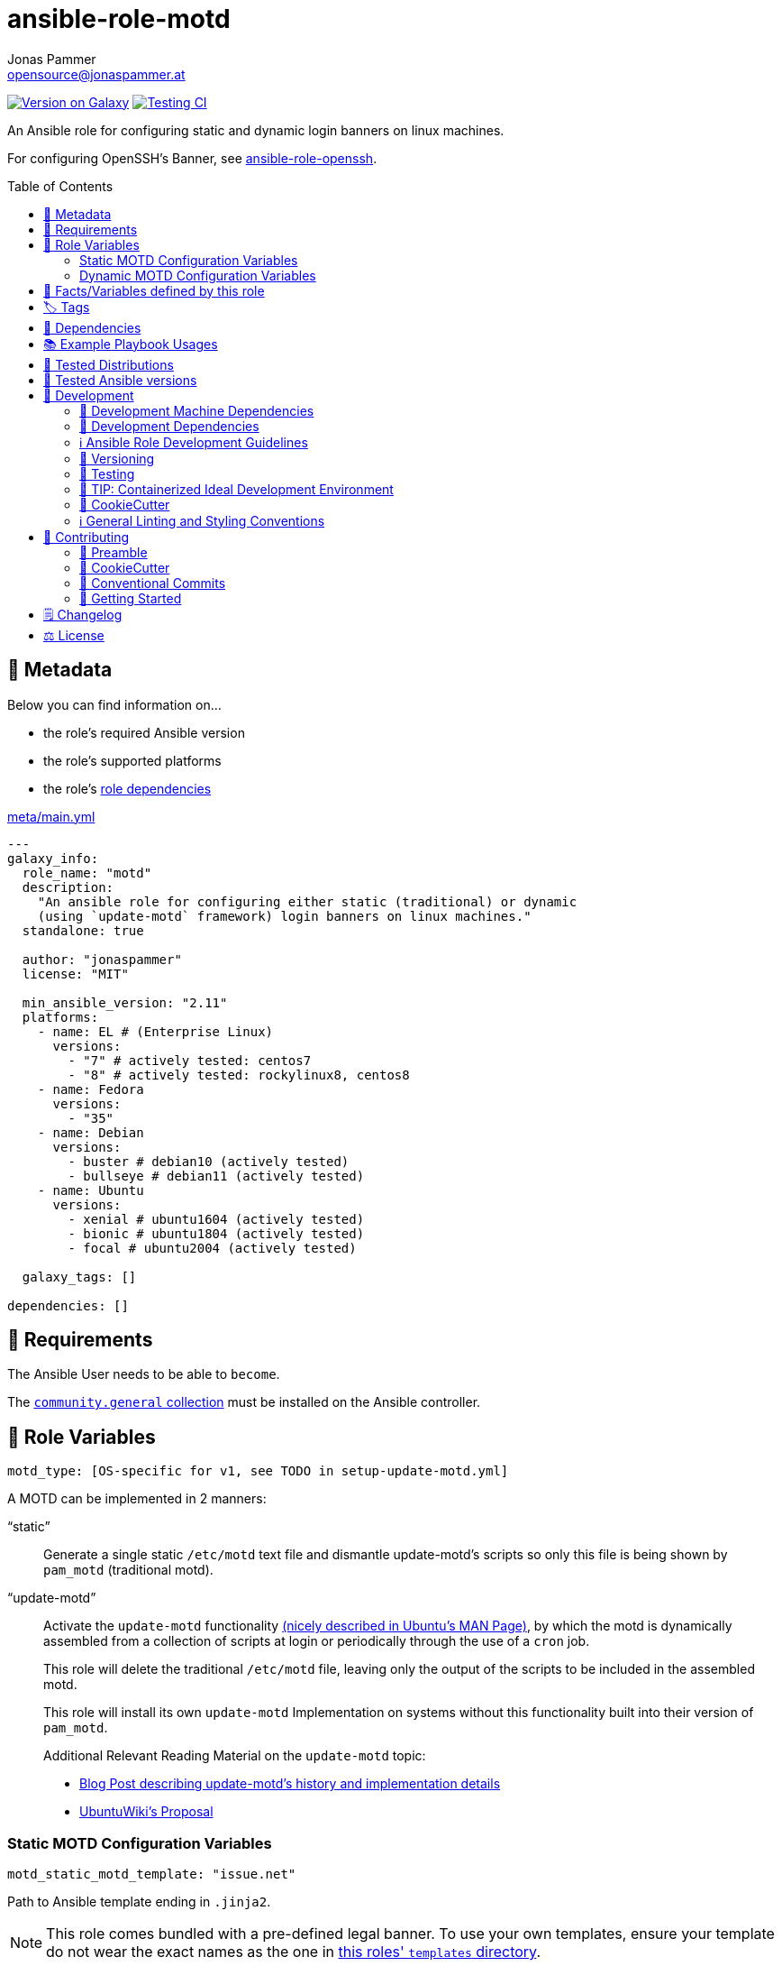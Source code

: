 = ansible-role-motd
Jonas Pammer <opensource@jonaspammer.at>;
:toc:
:toclevels: 2
:toc-placement!:
:source-highlighter: rouge


https://galaxy.ansible.com/jonaspammer/motd[image:https://img.shields.io/badge/available%20on%20ansible%20galaxy-jonaspammer.motd-brightgreen[Version on Galaxy]]
// Very Relevant Status Badges
https://github.com/JonasPammer/ansible-role-motd/actions/workflows/ci.yml[image:https://github.com/JonasPammer/ansible-role-motd/actions/workflows/ci.yml/badge.svg[Testing CI]]

An Ansible role for configuring static and dynamic login banners on linux machines.

For configuring OpenSSH's Banner, see
https://github.com/JonasPammer/ansible-role-openssh/[ansible-role-openssh].


toc::[]

[[meta]]
== 🔎 Metadata
Below you can find information on…

* the role's required Ansible version
* the role's supported platforms
* the role's https://docs.ansible.com/ansible/latest/user_guide/playbooks_reuse_roles.html#role-dependencies[role dependencies]

.link:meta/main.yml[]
[source,yaml]
----
---
galaxy_info:
  role_name: "motd"
  description:
    "An ansible role for configuring either static (traditional) or dynamic
    (using `update-motd` framework) login banners on linux machines."
  standalone: true

  author: "jonaspammer"
  license: "MIT"

  min_ansible_version: "2.11"
  platforms:
    - name: EL # (Enterprise Linux)
      versions:
        - "7" # actively tested: centos7
        - "8" # actively tested: rockylinux8, centos8
    - name: Fedora
      versions:
        - "35"
    - name: Debian
      versions:
        - buster # debian10 (actively tested)
        - bullseye # debian11 (actively tested)
    - name: Ubuntu
      versions:
        - xenial # ubuntu1604 (actively tested)
        - bionic # ubuntu1804 (actively tested)
        - focal # ubuntu2004 (actively tested)

  galaxy_tags: []

dependencies: []
----


[[requirements]]
== 📌 Requirements
// Any prerequisites that may not be covered by this role or Ansible itself should be mentioned here.
The Ansible User needs to be able to `become`.


The https://galaxy.ansible.com/community/general[`community.general` collection]
must be installed on the Ansible controller.


[[variables]]
== 📜 Role Variables
// A description of the settable variables for this role should go here
// and any variables that can/should be set via parameters to the role.
// Any variables that are read from other roles and/or the global scope (ie. hostvars, group vars, etc.)
// should be mentioned here as well.

[source,yaml]
----
motd_type: [OS-specific for v1, see TODO in setup-update-motd.yml]
----
A MOTD can be implemented in 2 manners:

"`static`"::
Generate a single static `/etc/motd` text file and
dismantle update-motd's scripts so only this file is being shown by `pam_motd`
(traditional motd).

"`update-motd`"::
Activate the `update-motd` functionality
https://www.systutorials.com/docs/linux/man/5-update-motd/[(nicely described in Ubuntu's MAN Page)],
by which the motd is dynamically assembled from a collection of scripts
at login or periodically through the use of a `cron` job.
+
This role will delete the traditional `/etc/motd` file,
leaving only the output of the scripts to be included in the assembled motd.
+
This role will install its own `update-motd` Implementation on systems
without this functionality built into their version of `pam_motd`.
+
Additional Relevant Reading Material on the `update-motd` topic:
+
* https://ownyourbits.com/2017/04/05/customize-your-motd-login-message-in-debian-and-ubuntu/[
Blog Post describing update-motd's history and implementation details]
* https://wiki.ubuntu.com/UpdateMotd[UbuntuWiki's Proposal]

=== Static MOTD Configuration Variables

[source,yaml]
----
motd_static_motd_template: "issue.net"
----
Path to Ansible template ending in `.jinja2`.

[NOTE]
====
This role comes bundled with a pre-defined legal banner.
To use your own templates, ensure your template do not wear the exact names
as the one in link:templates[this roles' `templates` directory].
====

=== Dynamic MOTD Configuration Variables

[source,yaml]
----
motd_dynamic_scripts_system_packages: [OS-specific, see /defaults directory]
----
Packages to be installed by this role using
https://docs.ansible.com/ansible/latest/collections/ansible/builtin/package_module.html[Ansible's package module].

[source,yaml]
----
motd_dynamic_scripts_templates:
  - "00-legal" # in case SSH-Banner didn't show
  - "10-sysinfo"
----
Path to Ansible templates ending in `.jinja2` that are to be generated into `motd_dynamic_scripts_directory`.

[NOTE]
====
This role comes bundled with some already defined templates.
To use your own templates, ensure your templates do not wear the exact names
as the ones in link:templates[this roles' `templates` directory].
====

[source,yaml]
----
motd_dynamic_scripts_directory: [OS-specific by default, see /vars directory]
----
Path to store the templated `motd_dynamic_scripts_templates`.
Must *not* end with `/`.

[source,yaml]
----
motd_dynamic_scripts_backup: false
motd_dynamic_scripts_backup_path: "{{ motd_dynamic_scripts_directory }}-backup"
----
This role ensures that `motd_dynamic_scripts_directory`
*only* contains the files stated in `motd_dynamic_scripts_templates`.

These variables define whether and where to backup files
found in the mentioned directory that are not included in the list
of this role's defined script template names.

[source,yaml]
----
motd_static_motd_backup: false
motd_static_motd_backup_path: "/etc/motd-backup"
----
This role ensure's that only the dynamic scripts
have influence on the resulting motd.

If `/etc/motd` is found to be a normal text file,
these variables define whether and where to backup this file.


[[public_vars]]
== 📜 Facts/Variables defined by this role

Each variable listed in this section
is dynamically defined when executing this role (and can only be overwritten using `ansible.builtin.set_facts`) _and_
is meant to be used not just internally.


[[tags]]
== 🏷️ Tags

// Checkout https://github.com/tribe29/ansible-collection-tribe29.checkmk/blob/main/roles/server/README.md#tags
// for an awesome example of grouping tasks using tags

Tasks are tagged with the following
https://docs.ansible.com/ansible/latest/user_guide/playbooks_tags.html#adding-tags-to-roles[tags]:

[cols="1,1"]
|===
|Tag | Purpose

2+| This role does not have officially documented tags yet.

// | download-xyz
// |
// | install-prerequisites
// |
// | install
// |
// | create-xyz
// |
|===

You can use Ansible to skip tasks, or only run certain tasks by using these tags. By default, all tasks are run when no tags are specified.

[[dependencies]]
== 👫 Dependencies
// A list of other roles should go here,
// plus any details in regard to parameters that may need to be set for other roles,
// or variables that are used from other roles.



[[example_playbooks]]
== 📚 Example Playbook Usages
// Including examples of how to use this role in a playbook for common scenarios is always nice for users.

[NOTE]
====
This role is part of https://github.com/JonasPammer/ansible-roles[
many compatible purpose-specific roles of mine].

The machine needs to be prepared.
In CI, this is done in `molecule/resources/prepare.yml`
which sources its soft dependencies from `requirements.yml`:

.link:molecule/resources/prepare.yml[]
[source,yaml]
----
---
- name: prepare
  hosts: all
  become: true
  gather_facts: false

  roles:
    - role: jonaspammer.bootstrap
    - role: jonaspammer.core_dependencies
    - role: jonaspammer.shellcheck
----

The following diagram is a compilation of the "soft dependencies" of this role
as well as the recursive tree of their soft dependencies.

image:https://raw.githubusercontent.com/JonasPammer/ansible-roles/master/graphs/dependencies_motd.svg[
requirements.yml dependency graph of jonaspammer.motd]
====

.Configuring a Dynamic MOTD using the role's built-in templates
====
[source,yaml]
----
roles:
  - role: jonaspammer.motd

vars:
  motd_legal_location_name: MY COMPANY INTRA # OPTIONAL variable used by built-in template
----

Resulting dynamic MOTD (example):

----
 _____________________________________________________________________________________
/\                                                                                    \
\_| You are connecting to the computer system 'srvweb' at MY COMPANY INTRA.           |
  |                                                                                   |
  | Any or all uses of this system and all files on this system may be                |
  | intercepted, monitored, recorded, copied, audited, inspected,                     |
  | and disclosed to authorized corporation and law enforcement personnel,            |
  | as well as authorized individuals of other organizations.                         |
  | By using this system, the user consents to such interception,                     |
  | monitoring, recording, copying, auditing, inspection,                             |
  | and disclosure at the discretion of authorized personnel.                         |
  |                                                                                   |
  | Unauthorized or improper use of this system may result in                         |
  | administrative disciplinary action, civil charges/criminal penalties,             |
  | and/or other sanctions as according to the european codes and/or countries codes. |
  |                                                                                   |
  | LOG OFF IMMEDIATELY if you do not agree to the conditions stated in this warning. |
  |   ________________________________________________________________________________|_
   \_/__________________________________________________________________________________/

       _,met$$$$$gg.          user@srvweb
    ,g$$$$$$$$$$$$$$$P.       ------------
  ,g$$P"     """Y$$.".        OS: Debian GNU/Linux 9.13 (stretch) x86_64
 ,$$P'              `$$$.     Model: Standard PC (i440FX + PIIX, 1996) pc-i440f
',$$P       ,ggs.     `$$b:   Kernel: 4.9.0-16-amd64
`d$$'     ,$P"'   .    $$$    Uptime: 74 days, 19 hours, 42 minutes
 $$P      d$'     ,    $$P    Packages: 920
 $$:      $$.   -    ,d$$'    Shell: bash 4.4.12
 $$;      Y$b._   _,d$P'      Terminal: run-parts
 Y$$.    `.`"Y$$$$P"'         CPU: Common KVM (2) @ 1.7GHz
 `$$b      "-.__              GPU: Vendor 1234 Device 1111
  `Y$$                        Memory: 1858MB / 3955MB
   `Y$$.
     `$$b.                    ████████████████████████
       `Y$$b.
          `"Y$b._
              `"""
----
====

.Configuring a Static MOTD using the role's built-in template
====
[source,yaml]
----
roles:
  - role: jonaspammer.motd

vars:
  motd_type: static
  motd_legal_location_name: My Company # OPTIONAL variable used by built-in template
----

Resulting static MOTD (example):

----
You are connecting to the computer system 'srvweb' at My Company.

Any or all uses of this system and all files on this system may be
intercepted, monitored, recorded, copied, audited, inspected,
and disclosed to authorized corporation and law enforcement personnel,
as well as authorized individuals of other organizations.
By using this system, the user consents to such interception,
monitoring, recording, copying, auditing, inspection,
and disclosure at the discretion of authorized personnel.

Unauthorized or improper use of this system may result in
administrative disciplinary action, civil charges/criminal penalties,
and/or other sanctions as according to the european codes and/or countries codes.

LOG OFF IMMEDIATELY if you do not agree to the conditions stated in this warning.
----
====

.Configuring a Static MOTD with own templates
====
[source,yaml]
----
roles:
  - role: jonaspammer.motd

vars:
  motd_type: static
  motd_static_motd_template: my-template
----

.templates/my-template.jinja2
[source,jinja2]
----
{{ ansible_managed | comment }}
Welcome to {{ ansible_host }}
----
====


[[tested-distributions]]
== 🧪 Tested Distributions

A role may work on different *distributions*, like Red Hat Enterprise Linux (RHEL),
even though there is no test for this exact distribution.

|===
| OS Family | Distribution | Distribution Release Date | Distribution End of Life | Accompanying Docker Image

| RedHat
| CentOS 7
| 2014-07
| 2024-06
| https://github.com/geerlingguy/docker-centos7-ansible/actions?query=workflow%3ABuild[image:https://github.com/geerlingguy/docker-centos7-ansible/workflows/Build/badge.svg?branch=master[CI]]
(https://github.com/geerlingguy/docker-centos7-ansible/issues/18[*,title="CentOS 7 is old"])

| Rocky
| Rocky Linux 8 (https://www.howtogeek.com/devops/is-rocky-linux-the-new-centos/[RHEL/CentOS 8 in disguise])
| 2021-06
| 2029-05
| https://github.com/geerlingguy/docker-rockylinux8-ansible/actions?query=workflow%3ABuild[image:https://github.com/geerlingguy/docker-rockylinux8-ansible/workflows/Build/badge.svg?branch=master[CI]]

| RedHat
| Fedora 35
| 2021-11
| 2022-11
| https://github.com/geerlingguy/docker-fedora35-ansible/actions?query=workflow%3ABuild[image:https://github.com/geerlingguy/docker-fedora35-ansible/workflows/Build/badge.svg?branch=master[CI]]

| Debian
| Ubuntu 1604
| 2016-04
| 2026-04
| https://github.com/geerlingguy/docker-ubuntu1604-ansible/actions?query=workflow%3ABuild[image:https://github.com/geerlingguy/docker-ubuntu1604-ansible/workflows/Build/badge.svg?branch=master[CI]]

| Debian
| Ubuntu 1804
| 2018-04
| 2028-04
| https://github.com/geerlingguy/docker-ubuntu1804-ansible/actions?query=workflow%3ABuild[image:https://github.com/geerlingguy/docker-ubuntu1804-ansible/workflows/Build/badge.svg?branch=master[CI]]

| Debian
| Ubuntu 2004
| 2021-09
| 2030-04
| https://github.com/geerlingguy/docker-ubuntu2004-ansible/actions?query=workflow%3ABuild[image:https://github.com/geerlingguy/docker-ubuntu2004-ansible/workflows/Build/badge.svg?branch=master[CI]]

| Debian
| Debian 10
| 2019-07
| 2022-08
| https://github.com/geerlingguy/docker-debian10-ansible/actions?query=workflow%3ABuild[image:https://github.com/geerlingguy/docker-debian10-ansible/workflows/Build/badge.svg?branch=master[CI]]

| Debian
| Debian 11
| 2021-08
| ?
| https://github.com/geerlingguy/docker-debian11-ansible/actions?query=workflow%3ABuild[image:https://github.com/geerlingguy/docker-debian11-ansible/workflows/Build/badge.svg?branch=master[CI]]
|===


[[tested-ansible-versions]]
== 🧪 Tested Ansible versions

The tested ansible versions try to stay equivalent with the
https://github.com/ansible-collections/community.general#tested-with-ansible[
support pattern of Ansible's `community.general` collection].
As of writing this is:

* 2.11 (Ansible 4)
* 2.12 (Ansible 5)


[[development]]
== 📝 Development
// Badges about Conventions in this Project
https://conventionalcommits.org[image:https://img.shields.io/badge/Conventional%20Commits-1.0.0-yellow.svg[Conventional Commits]]
https://results.pre-commit.ci/latest/github/JonasPammer/ansible-role-motd/master[image:https://results.pre-commit.ci/badge/github/JonasPammer/ansible-role-motd/master.svg[pre-commit.ci status]]
// image:https://img.shields.io/badge/pre--commit-enabled-brightgreen?logo=pre-commit&logoColor=white[pre-commit, link=https://github.com/pre-commit/pre-commit]

[[development-system-dependencies]]
=== 📌 Development Machine Dependencies

* Python 3.9 or greater
* Docker

[[development-dependencies]]
=== 📌 Development Dependencies
Development Dependencies are defined in a
https://pip.pypa.io/en/stable/user_guide/#requirements-files[pip requirements file]
named `requirements-dev.txt`.
Example Installation Instructions for Linux are shown below:

----
# "optional": create a python virtualenv and activate it for the current shell session
$ python3 -m venv venv
$ source venv/bin/activate

$ python3 -m pip install -r requirements-dev.txt
----

[[development-guidelines]]
=== ℹ️ Ansible Role Development Guidelines

Please take a look at my https://github.com/JonasPammer/cookiecutter-ansible-role/blob/master/ROLE_DEVELOPMENT_GUIDELINES.adoc[
Ansible Role Development Guidelines].

If interested, I've also written down some
https://github.com/JonasPammer/cookiecutter-ansible-role/blob/master/ROLE_DEVELOPMENT_TIPS.adoc[
General Ansible Role Development (Best) Practices].

[[versioning]]
=== 🔢 Versioning

Versions are defined using https://git-scm.com/book/en/v2/Git-Basics-Tagging[Tags],
which in turn are https://galaxy.ansible.com/docs/contributing/version.html[recognized and used] by Ansible Galaxy.

*Versions must not start with `v`.*

When a new tag is pushed, https://github.com/JonasPammer/ansible-role-motd/actions/workflows/release-to-galaxy.yml[
a GitHub CI workflow]
(image:https://github.com/JonasPammer/ansible-role-motd/actions/workflows/release-to-galaxy.yml/badge.svg[Release CI])
takes care of importing the role to my Ansible Galaxy Account.

[[testing]]
=== 🧪 Testing
Automatic Tests are run on each Contribution using GitHub Workflows.

The Tests primarily resolve around running https://molecule.readthedocs.io/en/latest/[Molecule]
on a <<tested-distributions,varying set of linux distributions>>
and using <<tested-ansible-versions,various ansible versions>>.

The molecule test also includes a step which lints all ansible playbooks using
https://github.com/ansible/ansible-lint#readme[`ansible-lint`]
to check for best practices and behaviour that could potentially be improved.

To run the tests, simply run `tox` on the command line.
You can pass an optional environment variable to define the distribution of the
Docker container that will be spun up by molecule:

----
$ MOLECULE_DISTRO=centos7 tox
----

For a list of possible values fed to `MOLECULE_DISTRO`,
take a look at the matrix defined in link:.github/workflows/ci.yml[].

==== 🐛 Debugging a Molecule Container

1. Run your molecule tests with the option `MOLECULE_DESTROY=never`, e.g.:
+
[subs="quotes,macros"]
----
$ *MOLECULE_DESTROY=never MOLECULE_DISTRO=#ubuntu1604# tox -e py3-ansible-#5#*
...
  TASK [ansible-role-pip : (redacted).] pass:[************************]
  failed: [instance-py3-ansible-5] => changed=false
...
 pass:[___________________________________ summary ____________________________________]
  pre-commit: commands succeeded
ERROR:   py3-ansible-5: commands failed
----

2. Find out the name of the molecule-provisioned docker container:
+
[subs="quotes"]
----
$ *docker ps*
#30e9b8d59cdf#   geerlingguy/docker-debian10-ansible:latest   "/lib/systemd/systemd"   8 minutes ago   Up 8 minutes                                                                                                    instance-py3-ansible-5
----

3. Get into a bash Shell of the container, and do your debugging:
+
[subs="quotes"]
----
$ *docker exec -it #30e9b8d59cdf# /bin/bash*

root@instance-py3-ansible-2:/#
root@instance-py3-ansible-2:/# python3 --version
Python 3.8.10
root@instance-py3-ansible-2:/# ...
----
+
[TIP]
====
If the failure you try to debug is part of `verify.yml` step and not the actual `converge.yml`,
you may want to know that the output of ansible's modules (`vars`), hosts (`hostvars`) and environment variables have been stored into files
on both the provisioner and inside the docker machine under:
* `/var/tmp/vars.yml`
* `/var/tmp/hostvars.yml`
* `/var/tmp/environment.yml`
`grep`, `cat` or transfer these as you wish!
====
+
[TIP]
=====
You may also want to know that the files mentioned in the admonition above
are attached to the *GitHub CI Artifacts* of a given Workflow run. +
This allows one to check the difference between runs
and thus help in debugging what caused the bit-rot or failure in general.

image::https://user-images.githubusercontent.com/32995541/178442403-e15264ca-433a-4bc7-95db-cfadb573db3c.png[]
=====

4. After you finished your debugging, exit it and destroy the container:
+
[subs="quotes"]
----
root@instance-py3-ansible-2:/# *exit*

$ *docker stop #30e9b8d59cdf#*

$ *docker container rm #30e9b8d59cdf#*
_or_
$ *docker container prune*
----


[[development-container-extra]]
=== 🧃 TIP: Containerized Ideal Development Environment

This Project offers a definition for a "1-Click Containerized Development Environment".

This Container even enables one to run docker containers inside of it (Docker-In-Docker, dind),
allowing for molecule execution.

To use it:

1. Ensure you fullfill the link:https://code.visualstudio.com/docs/remote/containers#_system-requirements[
   the System requirements of Visual Studio Code Development Containers],
   optionally following the __Installation__-Section of the linked page section. +
   This includes: Installing Docker, Installing Visual Studio Code itself, and Installing the necessary Extension.
2. Clone the project to your machine
3. Open the folder of the repo in Visual Studio Code (_File - Open Folder…_).
4. If you get a prompt at the lower right corner informing you about the presence of the devcontainer definition,
you can press the accompanying button to enter it.
*Otherwise,* you can also execute the Visual Studio Command `Remote-Containers: Open Folder in Container` yourself (_View - Command Palette_ -> _type in the mentioned command_).

[TIP]
====
I recommend using `Remote-Containers: Rebuild Without Cache and Reopen in Container`
once here and there as the devcontainer feature does have some problems recognizing
changes made to its definition properly some times.
====

[NOTE]
=====
You may need to configure your host system to enable the container to use your SSH/GPG Keys.

The procedure is described https://code.visualstudio.com/remote/advancedcontainers/sharing-git-credentials[
in the official devcontainer docs under "Sharing Git credentials with your container"].
=====


[[cookiecutter]]
=== 🍪 CookieCutter

This Project shall be kept in sync with
https://github.com/JonasPammer/cookiecutter-ansible-role[the CookieCutter it was originally templated from]
using https://github.com/cruft/cruft[cruft] (if possible) or manual alteration (if needed)
to the best extend possible.

.Official Example Usage of `cruft update`
____
image::https://raw.githubusercontent.com/cruft/cruft/master/art/example_update.gif[Official Example Usage of `cruft update`]
____

==== 🕗 Changelog
When a new tag is pushed, an appropriate GitHub Release will be created
by the Repository Maintainer to provide a proper human change log with a title and description.


[[pre-commit]]
=== ℹ️ General Linting and Styling Conventions
General Linting and Styling Conventions are
https://stackoverflow.blog/2020/07/20/linters-arent-in-your-way-theyre-on-your-side/[*automatically* held up to Standards]
by various https://pre-commit.com/[`pre-commit`] hooks, at least to some extend.

Automatic Execution of pre-commit is done on each Contribution using
https://pre-commit.ci/[`pre-commit.ci`]<<note_pre-commit-ci,*>>.
Pull Requests even automatically get fixed by the same tool,
at least by hooks that automatically alter files.

[NOTE]
====
Not to confuse:
Although some pre-commit hooks may be able to warn you about script-analyzed flaws in syntax or even code to some extend (for which reason pre-commit's hooks are *part of* the test suite),
pre-commit itself does not run any real Test Suites.
For Information on Testing, see <<testing>>.
====

[TIP]
====
[[note_pre-commit-ci]]
Nevertheless, I recommend you to integrate pre-commit into your local development workflow yourself.

This can be done by cd'ing into the directory of your cloned project and running `pre-commit install`.
Doing so will make git run pre-commit checks on every commit you make,
aborting the commit themselves if a hook alarm'ed.

You can also, for example, execute pre-commit's hooks at any time by running `pre-commit run --all-files`.
====


[[contributing]]
== 💪 Contributing
https://open.vscode.dev/JonasPammer/ansible-role-motd[image:https://img.shields.io/static/v1?logo=visualstudiocode&label=&message=Open%20in%20Visual%20Studio%20Code&labelColor=2c2c32&color=007acc&logoColor=007acc[Open in Visual Studio Code]]
image:https://img.shields.io/badge/PRs-welcome-brightgreen.svg?style=flat-square[PRs Welcome]

// Included in README.adoc
:toc:
:toclevels: 3

The following sections are generic in nature and are used to help new contributors.
The actual "Development Documentation" of this project is found under <<development>>.

=== 🤝 Preamble
First off, thank you for considering contributing to this Project.

Following these guidelines helps to communicate that you respect the time of the developers managing and developing this open source project.
In return, they should reciprocate that respect in addressing your issue, assessing changes, and helping you finalize your pull requests.

[[cookiecutter--contributing]]
=== 🍪 CookieCutter
This Project owns many of its files to
https://github.com/JonasPammer/cookiecutter-ansible-role[the CookieCutter it was originally templated from].

Please check if the edit you have in mind is actually applicable to the template
and if so make an appropriate change there instead.
Your change may also be applicable partly to the template
as well as partly to something specific to this project,
in which case you would be creating multiple PRs.

=== 💬 Conventional Commits

A casual contributor does not have to worry about following
https://github.com/JonasPammer/JonasPammer/blob/master/demystifying/conventional_commits.adoc[__the spec__]
https://www.conventionalcommits.org/en/v1.0.0/[__by definition__],
as pull requests are being squash merged into one commit in the project.
Only core contributors, i.e. those with rights to push to this project's branches, must follow it
(e.g. to allow for automatic version determination and changelog generation to work).

=== 🚀 Getting Started

Contributions are made to this repo via Issues and Pull Requests (PRs).
A few general guidelines that cover both:

* Search for existing Issues and PRs before creating your own.
* If you've never contributed before, see https://auth0.com/blog/a-first-timers-guide-to-an-open-source-project/[
  the first timer's guide on Auth0's blog] for resources and tips on how to get started.

==== Issues

Issues should be used to report problems, request a new feature, or to discuss potential changes *before* a PR is created.
When you https://github.com/JonasPammer/ansible-role-motd/issues/new[
create a new Issue], a template will be loaded that will guide you through collecting and providing the information we need to investigate.

If you find an Issue that addresses the problem you're having,
please add your own reproduction information to the existing issue *rather than creating a new one*.
Adding a https://github.blog/2016-03-10-add-reactions-to-pull-requests-issues-and-comments/[reaction]
can also help be indicating to our maintainers that a particular problem is affecting more than just the reporter.

==== Pull Requests

PRs to this Project are always welcome and can be a quick way to get your fix or improvement slated for the next release.
https://blog.ploeh.dk/2015/01/15/10-tips-for-better-pull-requests/[In general], PRs should:

* Only fix/add the functionality in question *OR* address wide-spread whitespace/style issues, not both.
* Add unit or integration tests for fixed or changed functionality (if a test suite already exists).
* *Address a single concern*
* *Include documentation* in the repo
* Be accompanied by a complete Pull Request template (loaded automatically when a PR is created).

For changes that address core functionality or would require breaking changes (e.g. a major release),
it's best to open an Issue to discuss your proposal first.

In general, we follow the "fork-and-pull" Git workflow

1. Fork the repository to your own Github account
2. Clone the project to your machine
3. Create a branch locally with a succinct but descriptive name
4. Commit changes to the branch
5. Following any formatting and testing guidelines specific to this repo
6. Push changes to your fork
7. Open a PR in our repository and follow the PR template so that we can efficiently review the changes.


[[changelog]]
== 🗒 Changelog
Please refer to the
https://github.com/JonasPammer/ansible-role-motd/releases[Release Page of this Repository]
for a human changelog of the corresponding
https://github.com/JonasPammer/ansible-role-motd/tags[Tags (Versions) of this Project].

Note that this Project adheres to Semantic Versioning.
Please report any accidental breaking changes of a minor version update.


[[license]]
== ⚖️ License

.link:LICENSE[]
----
MIT License

Copyright (c) 2022, Jonas Pammer

Permission is hereby granted, free of charge, to any person obtaining a copy
of this software and associated documentation files (the "Software"), to deal
in the Software without restriction, including without limitation the rights
to use, copy, modify, merge, publish, distribute, sublicense, and/or sell
copies of the Software, and to permit persons to whom the Software is
furnished to do so, subject to the following conditions:

The above copyright notice and this permission notice shall be included in all
copies or substantial portions of the Software.

THE SOFTWARE IS PROVIDED "AS IS", WITHOUT WARRANTY OF ANY KIND, EXPRESS OR
IMPLIED, INCLUDING BUT NOT LIMITED TO THE WARRANTIES OF MERCHANTABILITY,
FITNESS FOR A PARTICULAR PURPOSE AND NONINFRINGEMENT. IN NO EVENT SHALL THE
AUTHORS OR COPYRIGHT HOLDERS BE LIABLE FOR ANY CLAIM, DAMAGES OR OTHER
LIABILITY, WHETHER IN AN ACTION OF CONTRACT, TORT OR OTHERWISE, ARISING FROM,
OUT OF OR IN CONNECTION WITH THE SOFTWARE OR THE USE OR OTHER DEALINGS IN THE
SOFTWARE.
----
